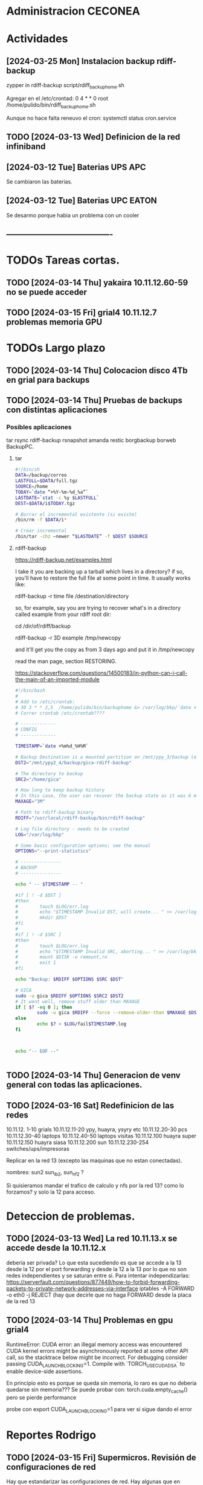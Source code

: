 * Administracion CECONEA
#+STARTUP: overview
* Actividades
** [2024-03-25 Mon] Instalacion backup rdiff-backup
zypper in rdiff-backup
script/rdiff_backup_home.sh

Agregar en el /etc/crontad:
0 4 * * 0 root /home/pulido/bin/rdiff_backup_home.sh

Aunque no hace falta reneuvo el cron:
systemctl status cron.service

** TODO [2024-03-13 Wed] Definicion de la red infiniband
** [2024-03-12 Tue] Baterias UPS APC
Se cambiaron las baterias.
** [2024-03-12 Tue] Baterias UPC EATON
Se desarmo porque habia un problema con un cooler

** ----------------------------------------
* TODOs Tareas cortas.
** TODO [2024-03-14 Thu] yakaira 10.11.12.60-59 no se puede acceder
** TODO [2024-03-15 Fri] grial4 10.11.12.7 problemas memoria GPU
* TODOs Largo plazo
** TODO [2024-03-14 Thu] Colocacion disco 4Tb en grial para backups
** TODO [2024-03-14 Thu] Pruebas de backups con distintas aplicaciones
*** Posibles aplicaciones
tar
rsync
rdiff-backup
rsnapshot
amanda
restic
borgbackup borweb
BackupPC.

**** tar
#+BEGIN_SRC bash :session :results output
#!/bin/sh
DATA=/backup/correo
LASTFULL=$DATA/full.tgz
SOURCE=/home
TODAY=`date “+%Y-%m-%d_%a”`
LASTDATE=`stat -c %y $LASTFULL`
DEST=$DATA/i$TODAY.tgz

# Borrar el incremental existente (si existe)
/bin/rm -f $DATA/i*

# Crear incremental
/bin/tar -chz –newer “$LASTDATE” -f $DEST $SOURCE

#+END_SRC

**** rdiff-backup
https://rdiff-backup.net/examples.html




I take it you are backing up a tarball which lives in a directory? if so, you'll have to restore the full file at some point in time. It usually works like:

rdiff-backup -r time file /destination/directory

so, for example, say you are trying to recover what's in a directory called example from your rdiff root dir:

cd /dir/of/rdiff/backup

rdiff-backup -r 3D example /tmp/newcopy

and it'll get you the copy as from 3 days ago and put it in /tmp/newcopy

read the man page, section RESTORING.

https://stackoverflow.com/questions/14500183/in-python-can-i-call-the-main-of-an-imported-module

#+BEGIN_SRC bash :session :results output
#!/bin/bash
# 
# Add to /etc/crontab:
# 30 3 * * 2,5  /home/pulido/bin/backuphome &> /var/log/bkp/`date +%m%d-%H%M`.log
# Correr crontab /etc/crontab????

# -------------
# CONFIG
# -------------

TIMESTAMP=`date +%m%d_%H%M`

# Backup Destination is a mounted partition on /mnt/ypy_3/backup (evito el lost+found haciendo 1 x 1 de paso se organiza mejor el rdiff?
DST2="/mnt/ypy2_4/backup/gica-rdiff-backup"

# The directory to backup
SRC2="/home/gica"

# How long to keep backup history
# In this case, the user can recover the backup state as it was 6 months ago (maxage)
MAXAGE="3M"

# Path to rdiff-backup binary
RDIFF="/usr/local/rdiff-backup/bin/rdiff-backup"

# Log file directory - needs to be created
LOG="/var/log/bkp"

# Some basic configuration options; see the manual
OPTIONS="--print-statistics"

# ---------------
# BACKUP
# ---------------

echo " -- $TIMESTAMP -- "

#if [ ! -d $DST ]
#then
#        touch $LOG/err.log
#        echo "$TIMESTAMP Invalid DST, will create... " >> /var/log/bkp/err.log
#        mkdir $DST
#fi
#
#if [ ! -d $SRC ]
#then
#        touch $LOG/err.log
#        echo "$TIMESTAMP Invalid SRC, aborting... " >> /var/log/bkp/err.log
#        mount $DISK -o remount,ro
#        exit 1
#fi

echo "Backup: $RDIFF $OPTIONS $SRC $DST"

# GICA
sudo -u gica $RDIFF $OPTIONS $SRC2 $DST2
# It went well, remove stuff older than MAXAGE
if [ $? -eq 0 ]; then
        sudo -u gica $RDIFF --force --remove-older-than $MAXAGE $DST2
else
        echo $? > $LOG/fail$TIMESTAMP.log
fi



echo "-- EOF --"


#+END_SRC

** TODO [2024-03-14 Thu] Generacion de venv general con todas las aplicaciones.
** TODO [2024-03-16 Sat] Redefinicion de las redes
10.11.12. 1-10 grials
10.11.12.11-20 ypy, huayra, ysyry etc
10.11.12.20-30 pcs
10.11.12.30-40 laptops
10.11.12.40-50 laptops visitas
10.11.12.100   huayra super
10.11.12.150   huayra siasa
10.11.12.200   sun
10.11.12.230-254 switches/ups/impresoras

Replicar en la red 13 (excepto las maquinas que no estan conectadas).

nombres: sun2 sun_ib2, sun_nf2 ?

Si quisieramos mandar el trafico de calculo y nfs por la red 13? como lo forzamos? y solo la 12 para acceso.

* Deteccion de problemas.
** TODO [2024-03-13 Wed] La red 10.11.13.x se accede desde la 10.11.12.x
deberia ser privada?
Lo que esta sucediendo es que se accede a la 13 desde la 12 por el port forwarding y desde la 12 a la 13 por lo que no son redes independientes y se saturan entre si.
Para intentar independizarlas:
https://serverfault.com/questions/877449/how-to-forbid-forwarding-packets-to-private-network-addresses-via-interface
iptables -A FORWARD -o eth0 -j REJECT
(hay que decirle que no haga FORWARD desde la placa de la red 13

** TODO [2024-03-14 Thu] Problemas en gpu grial4
RuntimeError: CUDA error: an illegal memory access was encountered
CUDA kernel errors might be asynchronously reported at some other API call, so the stacktrace below might be incorrect.
For debugging consider passing CUDA_LAUNCH_BLOCKING=1.
Compile with `TORCH_USE_CUDA_DSA` to enable device-side assertions.

En principio esto es porque se queda sin memoria, lo raro es que no deberia quedarse sin memoria??? Se puede probar con:
torch.cuda.empty_cache()
pero se pierde performance

probe con
export CUDA_LAUNCH_BLOCKING=1
para ver si sigue dando el error

* Reportes Rodrigo
** TODO [2024-03-15 Fri] Supermicros. Revisión de configuraciones de red
   Hay que estandarizar las configuraciones de red. Hay algunas que en
   Firewall > Interfaces > eth0 y eth 1 están en 'public'.
   Se cambio de public a trusted:
   * super 7, super 9
*** DONE [2024-03-15 Fri] Supermicros. Supención automática.
   Revisar suspención automática en super 10, 12, 14, 7.
*** DONE [2024-03-15 Fri] Supermicros fuera de funcionamiento
   SUPER 20, SUPER 18, SUPER 16
*** TODO [2024-03-15 Fri] Super 14 problemas con Firewall
    Firewall_end --start failed
    Firewall --get zones failed
    Así arroja varios errores
*** TODO [2024-03-15 Fri] Super 12 problemas para cargar el home
*** TODO [2024-03-21 Fri] Extraer placa infiniband
    Estraer una placa de red infiniband de alguna de las 3 supermicros fuera
    de funcionamiento y colocarsela a SUPER 14 (xx.xx.12.146)
***1
** DONE [2024-03-15 Mon] Restart infiniban
   Para relavantar infiniband:
   1. ip addr add xx.xx.xx.x dev ib0 #solo si no reconoce su ip
   2. systemctl restart opensm 
   
** TODO [2024-22-04 Mon] Reportes SUN
*** SUN 03 no muestra salida por pantalla
*** TODO SUN 04 muestra problemas con la BIOS
*** SUN 05 ocupada por otras áreas de la facultad
*** SUN 06 ocupada por otras áreas de la facultad
*** DONE SUN 07: instalacion de openSUSE 15.5 Leap
   ip address: 10.11.12.107
**** Otras configuraciones
    Esperando instrucciones
    ¿copiar de LASUNG?

* Reportes Manuel

** [2024-04-19 Fri] test ftp y http
http://speedtest.tele2.net/


sun:~$ wget -O /dev/null http://speedtest.tele2.net/10MB.zip
--2024-04-19 09:28:08--  http://speedtest.tele2.net/10MB.zip
Resolving speedtest.tele2.net (speedtest.tele2.net)... 90.130.70.73, 2a00:800:1010::1
Connecting to speedtest.tele2.net (speedtest.tele2.net)|90.130.70.73|:80...

sun:~$ ftp ftp://speedtest.tele2.net
Trying 90.130.70.73:21 ...
Connected to speedtest.tele2.net.
220 Welcome to BCK FTP service.
331 Please specify the password.
230 Login successful.
Remote system type is UNIX.
Using binary mode to transfer files.
200 Switching to Binary mode.
ftp> ls
229 Entering Extended Passive Mode (|||23059|).

sun:~$ ftp ftp://test.rebex.net/
Connected to test.rebex.net.
220 Rebex FTP Server ready.
331 Password required for 'anonymous'.
230 User 'anonymous' logged in.
Remote system type is Win32NT.
200 'TYPE' OK.
ftp> ls
229 Entering Extended Passive Mode (|||1034|)

*** con puestos abiertos

sun:~$ ping 8.8.8.8
PING 8.8.8.8 (8.8.8.8) 56(84) bytes of data.
64 bytes from 8.8.8.8: icmp_seq=1 ttl=114 time=14.6 ms
64 bytes from 8.8.8.8: icmp_seq=2 ttl=114 time=14.4 ms

sun:~$ ftp ftp://test.rebex.net/
Connected to test.rebex.net.
220 Rebex FTP Server ready.
331 Password required for 'anonymous'.
230 User 'anonymous' logged in.
Remote system type is Win32NT.
200 'TYPE' OK.
ftp> ls
229 Entering Extended Passive Mode (|||1045|)
125 Data connection already open; starting 'ASCII' transfer.
drwx------ 2 anonymous users          0 Mar 31  2023 pub
-rw------- 1 anonymous users        379 Sep 19  2023 readme.txt
226 Transfer complete.

sun:~$ wget -O /dev/null http://speedtest.tele2.net/10MB.zip
--2024-04-19 10:13:56--  http://speedtest.tele2.net/10MB.zip
Connecting to 10.40.1.254:3128... connected.
Proxy request sent, awaiting response... 200 OK
Length: 10485760 (10M) [application/zip]
Saving to: ‘/dev/null’

/dev/null              15%[==>                    ]   1.57M  45.4KB/s    eta 4m 10s

Prueba con proxy y el dataset MERRA
https://d2b3c3wh8s6en5.cloudfront.net/s3-1f9855127b9284f7b00b31754cfd6e15/gesdisc-cumulus-prod-protected.s3.us-west-2.amazonaws.com/MERRA2/M2I3NPASM.5.12.4/1980/01/MERRA2_100.inst3_3d_asm_Np.19800101.nc4?A-userid=pulido&Expires=1713538753&Signature=sf6DJXrKRMACSIO6NJx2AGziS8b6fSaw3QYvq1i4YFpsmkba6moPXoQ3c1Ze3iPR-uEdQxappRUd~wFUrgCw~YX~5HOj0iwAIUhjnh~OBXtJOdCU0wW6ed2cQ3wspVue~8sikUU~GL4C6WgrUCp8cve~H66BvFpBiEuxV0FmRaU6QqFV-GfMvaDAJlNjsxMXFzgh2sBX5GAFhx1hC80u5K43b~wBfqwRnv1tpbJ5jwV37EPAP-~Zq-Px~qb57QrWjzCW83G~cwNnnuPILjX9Jge3DS0qqHEoJ9p1rHKtVjp3ezzMEqC8fzTMm3m2mnHTVKchBCobW6UmQyPYPaJWXw__&Key-Pair-Id=KWW1M1QBBXTEK
me lo deniega

** [2024-03-27 Wed] puertos sun 
Para la IP 200.45.54.94 los puertos abiertos a la fecha son los siguientes:

RTelecomNew#sh  access-lists TELCO-IN | IN 200.45.54.94
    3040 permit tcp any host 200.45.54.94 eq www (76098157 matches)
    3050 permit tcp any host 200.45.54.94 eq 22 (1771906090 matches)
    3060 permit tcp any eq 22 host 200.45.54.94 (1723125 matches)
    3070 permit tcp any host 200.45.54.94 eq ftp (19011 matches)
    3080 permit tcp any host 200.45.54.94 eq ftp-data (1754 matches)
    3090 permit tcp any host 200.45.54.94 eq smtp (14691 matches)
    3100 permit tcp any host 200.45.54.94 eq 69 (915 matches)
    3110 permit tcp any host 200.45.54.94 eq pop3 (5378 matches)
    3120 permit tcp any host 200.45.54.94 eq 115 (790 matches)
    3130 permit udp any host 200.45.54.94 eq tftp (2646 matches)
    3140 permit udp any eq ntp host 200.45.54.94 (84380 matches)
RTelecomNew#

A ese listado,se agregan estas entradas:

    3085 permit tcp any eq ftp host 200.45.54.94  
    3086 permit tcp any eq ftp-data  host 200.45.54.94 
** [2024-03-23 Sat] NIS con firewalld

** [2024-03-23 Sat] Evitar el forwarding a la red 10.11.13
iptables -A FORWARD -d 10.11.13.0/24 -j REJECT

https://medium.com/skilluped/what-is-iptables-and-how-to-use-it-781818422e52
iptables -L
systemctl disable --now firewalld.
https://forums.opensuse.org/t/make-current-iptables-persistent/27753
https://ghost.pegasi.fi/wiki/doku.php?id=tips_and_howtos:opensuse_iptables
Explica como hacer persistente las reglas de iptables
https://ghost.pegasi.fi/wiki/doku.php?id=tips_and_howtos:opensuse_iptables

https://unix.stackexchange.com/questions/493275/firewalld-to-allow-routing-without-nat-between-nics
firewall-cmd --permanent --direct --add-rule ipv4 filter FORWARD 0 -i eth1 -o eth2  -j ACCEPT
firewall-cmd --permanent --direct --add-rule ipv4 filter FORWARD 0 -i eth2 -o eth1  -j ACCEPT
limit the forwarding to SSH, HTTPS and HTTP ports. I

** [2024-03-14 Thu] Instalacion grial4
blabla

** [2024-03-16 Sat] Borro placa externa yakaira

│10.40.60.207▒▒▒▒▒▒▒▒▒▒▒▒▒▒▒▒▒▒▒▒▒▒▒▒▒▒▒▒▒▒▒ /24▒▒▒▒▒▒▒▒▒▒▒▒▒▒▒▒▒▒▒▒▒▒▒▒▒▒▒▒▒▒▒▒▒▒▒▒▒▒▒▒▒ yakaira▒▒▒▒▒▒▒▒▒▒▒▒
2
la remuevo porque no encuentra el proxy para instalar con el pip

** [2024-04-17 Wed] Vuelvo a conectar yakaira a la 10.40.60.x

